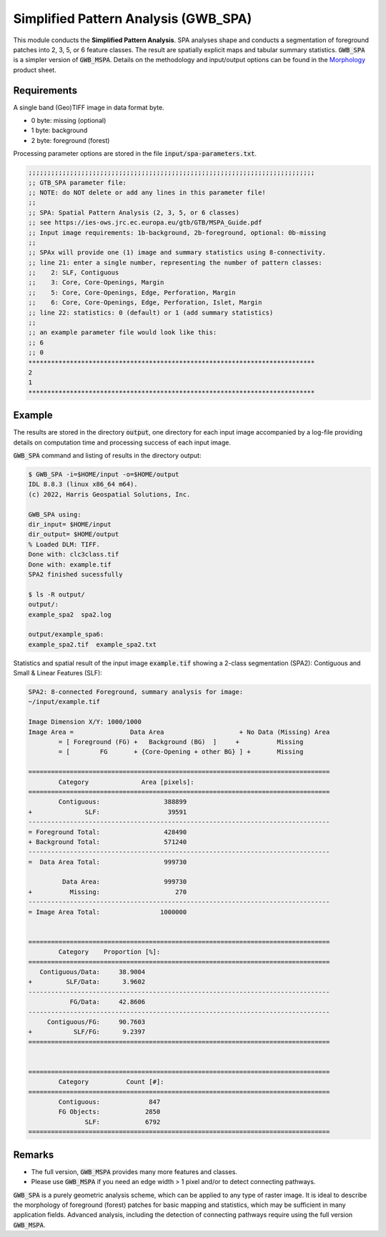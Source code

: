 Simplified Pattern Analysis (GWB_SPA)
=====================================

This module conducts the **Simplified Pattern Analysis**. SPA analyses shape and 
conducts a segmentation of foreground patches into 2, 3, 5, or 6 feature classes. 
The result are spatially explicit maps and tabular summary statistics. :code:`GWB_SPA` 
is a simpler version of :code:`GWB_MSPA`. Details on the methodology and input/output 
options can be found in the 
`Morphology <https://ies-ows.jrc.ec.europa.eu/gtb/GTB/psheets/GTB-Pattern-Morphology.pdf>`_ 
product sheet.

Requirements
------------

A single band (Geo)TIFF image in data format byte.

-   0 byte: missing (optional)
-   1 byte: background
-   2 byte: foreground (forest)

Processing parameter options are stored in the file :code:`input/spa-parameters.txt`.

.. code-block:: text

    ;;;;;;;;;;;;;;;;;;;;;;;;;;;;;;;;;;;;;;;;;;;;;;;;;;;;;;;;;;;;;;;;;;;;;;;;;;;;
    ;; GTB_SPA parameter file:
    ;; NOTE: do NOT delete or add any lines in this parameter file!
    ;;
    ;; SPA: Spatial Pattern Analysis (2, 3, 5, or 6 classes)
    ;; see https://ies-ows.jrc.ec.europa.eu/gtb/GTB/MSPA_Guide.pdf
    ;; Input image requirements: 1b-background, 2b-foreground, optional: 0b-missing
    ;;
    ;; SPAx will provide one (1) image and summary statistics using 8-connectivity.
    ;; line 21: enter a single number, representing the number of pattern classes:
    ;;    2: SLF, Contiguous
    ;;    3: Core, Core-Openings, Margin
    ;;    5: Core, Core-Openings, Edge, Perforation, Margin
    ;;    6: Core, Core-Openings, Edge, Perforation, Islet, Margin
    ;; line 22: statistics: 0 (default) or 1 (add summary statistics)
    ;;
    ;; an example parameter file would look like this:
    ;; 6
    ;; 0
    ****************************************************************************
    2
    1
    ****************************************************************************


Example
-------

The results are stored in the directory :code:`output`, one directory for each input 
image accompanied by a log-file providing details on computation time and processing 
success of each input image.

:code:`GWB_SPA` command and listing of results in the directory output:

.. code-block:: console

    $ GWB_SPA -i=$HOME/input -o=$HOME/output
    IDL 8.8.3 (linux x86_64 m64).
    (c) 2022, Harris Geospatial Solutions, Inc.

    GWB_SPA using:
    dir_input= $HOME/input
    dir_output= $HOME/output
    % Loaded DLM: TIFF.
    Done with: clc3class.tif
    Done with: example.tif
    SPA2 finished sucessfully

    $ ls -R output/
    output/:
    example_spa2  spa2.log

    output/example_spa6:
    example_spa2.tif  example_spa2.txt

Statistics and spatial result of the input image :code:`example.tif` showing a 2-class 
segmentation (SPA2): Contiguous and Small & Linear Features (SLF):

.. code-block:: text

    SPA2: 8-connected Foreground, summary analysis for image:
    ~/input/example.tif

    Image Dimension X/Y: 1000/1000
    Image Area =               Data Area                    + No Data (Missing) Area
            = [ Foreground (FG) +   Background (BG)  ]     +          Missing
            = [        FG       + {Core-Opening + other BG} ] +       Missing

    ================================================================================
            Category              Area [pixels]:
    ================================================================================
            Contiguous:                 388899
    +              SLF:                  39591
    --------------------------------------------------------------------------------
    = Foreground Total:                 428490
    + Background Total:                 571240
    --------------------------------------------------------------------------------
    =  Data Area Total:                 999730

             Data Area:                 999730
    +          Missing:                    270
    --------------------------------------------------------------------------------
    = Image Area Total:                1000000


    ================================================================================
            Category    Proportion [%]:
    ================================================================================
       Contiguous/Data:     38.9004
    +         SLF/Data:      3.9602
    --------------------------------------------------------------------------------
               FG/Data:     42.8606
    --------------------------------------------------------------------------------
         Contiguous/FG:     90.7603
    +           SLF/FG:      9.2397
    ================================================================================


    ================================================================================
            Category          Count [#]:
    ================================================================================
            Contiguous:             847
            FG Objects:            2850
                   SLF:            6792
    ================================================================================

.. figure:: ../_image/example_spa2.png
    :width: 100%

Remarks
-------

-   The full version, :code:`GWB_MSPA` provides many more features and classes.
-   Please use :code:`GWB_MSPA` if you need an edge width > 1 pixel and/or to 
    detect connecting pathways.

:code:`GWB_SPA` is a purely geometric analysis scheme, which can be applied to any 
type of raster image. It is ideal to describe the morphology of foreground (forest) 
patches for basic mapping and statistics, which may be sufficient in many application 
fields. Advanced analysis, including the detection of connecting pathways require using 
the full version :code:`GWB_MSPA`.

